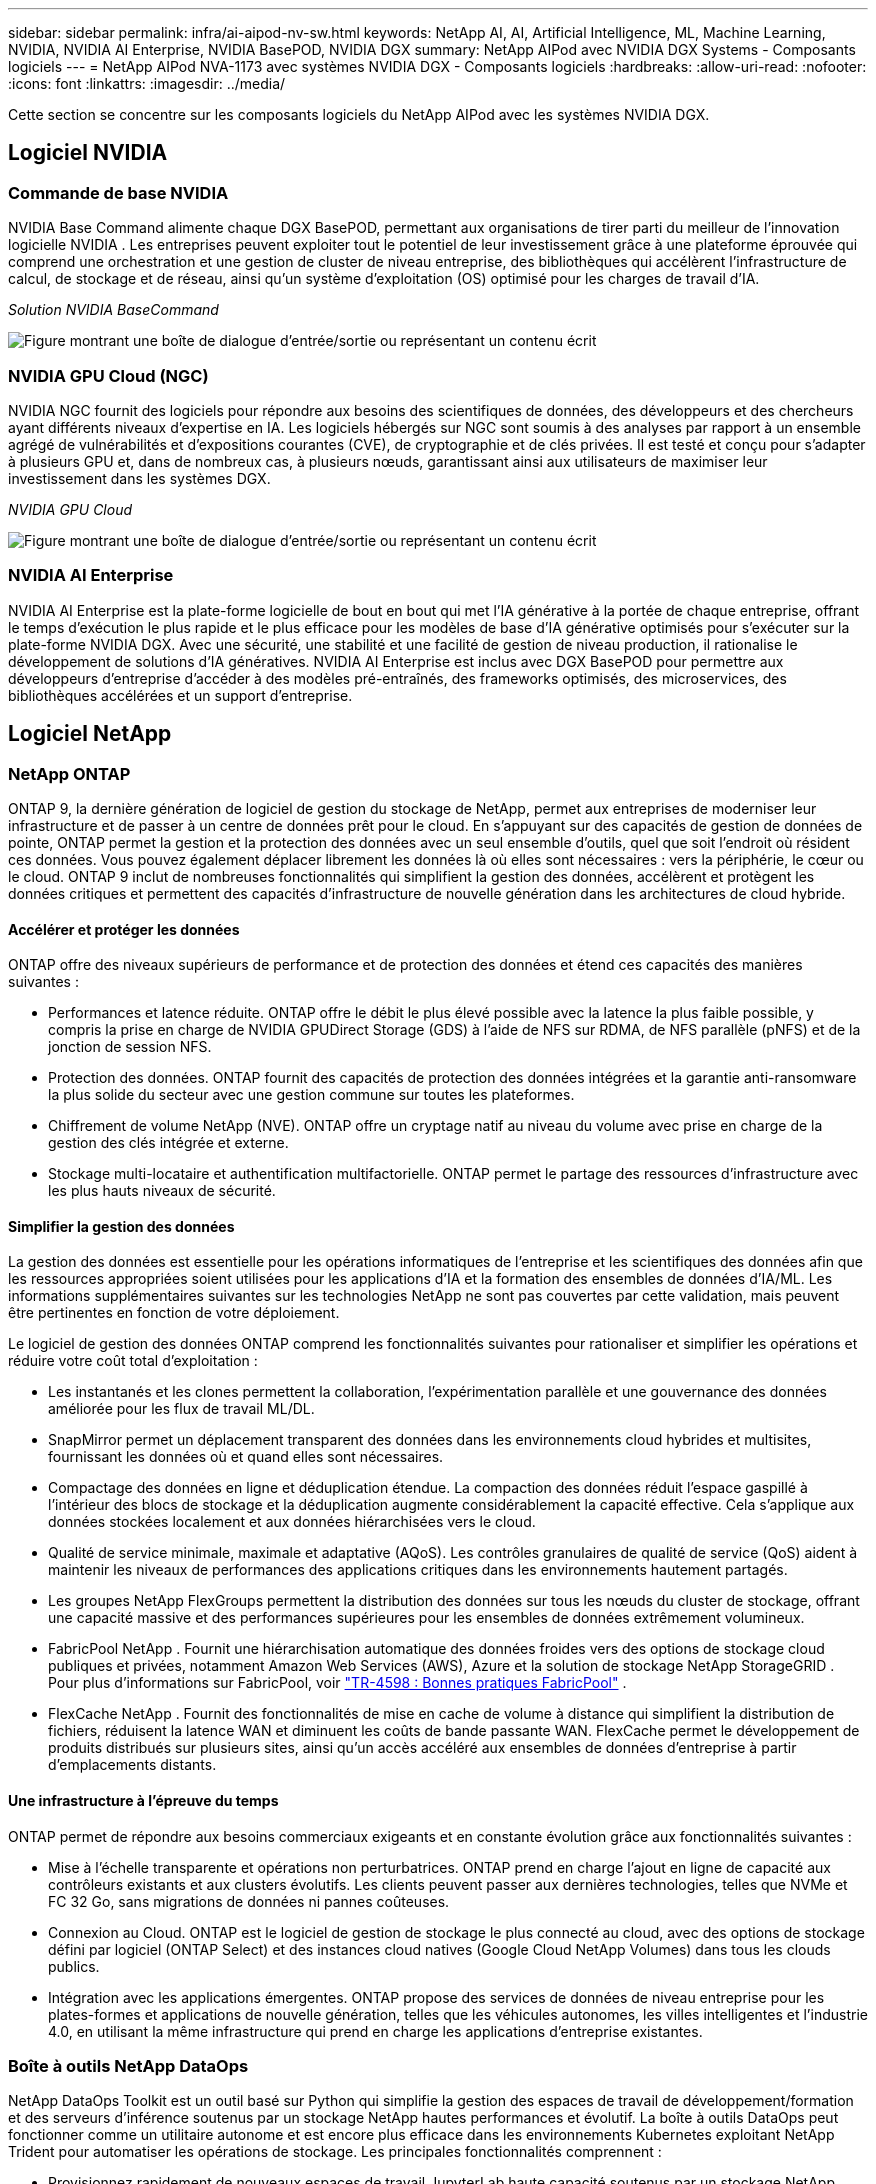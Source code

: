 ---
sidebar: sidebar 
permalink: infra/ai-aipod-nv-sw.html 
keywords: NetApp AI, AI, Artificial Intelligence, ML, Machine Learning, NVIDIA, NVIDIA AI Enterprise, NVIDIA BasePOD, NVIDIA DGX 
summary: NetApp AIPod avec NVIDIA DGX Systems - Composants logiciels 
---
= NetApp AIPod NVA-1173 avec systèmes NVIDIA DGX - Composants logiciels
:hardbreaks:
:allow-uri-read: 
:nofooter: 
:icons: font
:linkattrs: 
:imagesdir: ../media/


[role="lead"]
Cette section se concentre sur les composants logiciels du NetApp AIPod avec les systèmes NVIDIA DGX.



== Logiciel NVIDIA



=== Commande de base NVIDIA

NVIDIA Base Command alimente chaque DGX BasePOD, permettant aux organisations de tirer parti du meilleur de l'innovation logicielle NVIDIA .  Les entreprises peuvent exploiter tout le potentiel de leur investissement grâce à une plateforme éprouvée qui comprend une orchestration et une gestion de cluster de niveau entreprise, des bibliothèques qui accélèrent l'infrastructure de calcul, de stockage et de réseau, ainsi qu'un système d'exploitation (OS) optimisé pour les charges de travail d'IA.

_Solution NVIDIA BaseCommand_

image:aipod-nv-basecommand-new.png["Figure montrant une boîte de dialogue d'entrée/sortie ou représentant un contenu écrit"]



=== NVIDIA GPU Cloud (NGC)

NVIDIA NGC fournit des logiciels pour répondre aux besoins des scientifiques de données, des développeurs et des chercheurs ayant différents niveaux d'expertise en IA.  Les logiciels hébergés sur NGC sont soumis à des analyses par rapport à un ensemble agrégé de vulnérabilités et d'expositions courantes (CVE), de cryptographie et de clés privées.  Il est testé et conçu pour s'adapter à plusieurs GPU et, dans de nombreux cas, à plusieurs nœuds, garantissant ainsi aux utilisateurs de maximiser leur investissement dans les systèmes DGX.

_NVIDIA GPU Cloud_

image:aipod-nv-ngc.png["Figure montrant une boîte de dialogue d'entrée/sortie ou représentant un contenu écrit"]



=== NVIDIA AI Enterprise

NVIDIA AI Enterprise est la plate-forme logicielle de bout en bout qui met l'IA générative à la portée de chaque entreprise, offrant le temps d'exécution le plus rapide et le plus efficace pour les modèles de base d'IA générative optimisés pour s'exécuter sur la plate-forme NVIDIA DGX.  Avec une sécurité, une stabilité et une facilité de gestion de niveau production, il rationalise le développement de solutions d'IA génératives.  NVIDIA AI Enterprise est inclus avec DGX BasePOD pour permettre aux développeurs d'entreprise d'accéder à des modèles pré-entraînés, des frameworks optimisés, des microservices, des bibliothèques accélérées et un support d'entreprise.



== Logiciel NetApp



=== NetApp ONTAP

ONTAP 9, la dernière génération de logiciel de gestion du stockage de NetApp, permet aux entreprises de moderniser leur infrastructure et de passer à un centre de données prêt pour le cloud.  En s'appuyant sur des capacités de gestion de données de pointe, ONTAP permet la gestion et la protection des données avec un seul ensemble d'outils, quel que soit l'endroit où résident ces données.  Vous pouvez également déplacer librement les données là où elles sont nécessaires : vers la périphérie, le cœur ou le cloud.  ONTAP 9 inclut de nombreuses fonctionnalités qui simplifient la gestion des données, accélèrent et protègent les données critiques et permettent des capacités d'infrastructure de nouvelle génération dans les architectures de cloud hybride.



==== Accélérer et protéger les données

ONTAP offre des niveaux supérieurs de performance et de protection des données et étend ces capacités des manières suivantes :

* Performances et latence réduite.  ONTAP offre le débit le plus élevé possible avec la latence la plus faible possible, y compris la prise en charge de NVIDIA GPUDirect Storage (GDS) à l'aide de NFS sur RDMA, de NFS parallèle (pNFS) et de la jonction de session NFS.
* Protection des données.  ONTAP fournit des capacités de protection des données intégrées et la garantie anti-ransomware la plus solide du secteur avec une gestion commune sur toutes les plateformes.
* Chiffrement de volume NetApp (NVE).  ONTAP offre un cryptage natif au niveau du volume avec prise en charge de la gestion des clés intégrée et externe.
* Stockage multi-locataire et authentification multifactorielle.  ONTAP permet le partage des ressources d'infrastructure avec les plus hauts niveaux de sécurité.




==== Simplifier la gestion des données

La gestion des données est essentielle pour les opérations informatiques de l’entreprise et les scientifiques des données afin que les ressources appropriées soient utilisées pour les applications d’IA et la formation des ensembles de données d’IA/ML.  Les informations supplémentaires suivantes sur les technologies NetApp ne sont pas couvertes par cette validation, mais peuvent être pertinentes en fonction de votre déploiement.

Le logiciel de gestion des données ONTAP comprend les fonctionnalités suivantes pour rationaliser et simplifier les opérations et réduire votre coût total d'exploitation :

* Les instantanés et les clones permettent la collaboration, l'expérimentation parallèle et une gouvernance des données améliorée pour les flux de travail ML/DL.
* SnapMirror permet un déplacement transparent des données dans les environnements cloud hybrides et multisites, fournissant les données où et quand elles sont nécessaires.
* Compactage des données en ligne et déduplication étendue.  La compaction des données réduit l’espace gaspillé à l’intérieur des blocs de stockage et la déduplication augmente considérablement la capacité effective.  Cela s’applique aux données stockées localement et aux données hiérarchisées vers le cloud.
* Qualité de service minimale, maximale et adaptative (AQoS).  Les contrôles granulaires de qualité de service (QoS) aident à maintenir les niveaux de performances des applications critiques dans les environnements hautement partagés.
* Les groupes NetApp FlexGroups permettent la distribution des données sur tous les nœuds du cluster de stockage, offrant une capacité massive et des performances supérieures pour les ensembles de données extrêmement volumineux.
* FabricPool NetApp .  Fournit une hiérarchisation automatique des données froides vers des options de stockage cloud publiques et privées, notamment Amazon Web Services (AWS), Azure et la solution de stockage NetApp StorageGRID .  Pour plus d'informations sur FabricPool, voir https://www.netapp.com/pdf.html?item=/media/17239-tr4598pdf.pdf["TR-4598 : Bonnes pratiques FabricPool"^] .
* FlexCache NetApp .  Fournit des fonctionnalités de mise en cache de volume à distance qui simplifient la distribution de fichiers, réduisent la latence WAN et diminuent les coûts de bande passante WAN.  FlexCache permet le développement de produits distribués sur plusieurs sites, ainsi qu'un accès accéléré aux ensembles de données d'entreprise à partir d'emplacements distants.




==== Une infrastructure à l'épreuve du temps

ONTAP permet de répondre aux besoins commerciaux exigeants et en constante évolution grâce aux fonctionnalités suivantes :

* Mise à l'échelle transparente et opérations non perturbatrices.  ONTAP prend en charge l'ajout en ligne de capacité aux contrôleurs existants et aux clusters évolutifs.  Les clients peuvent passer aux dernières technologies, telles que NVMe et FC 32 Go, sans migrations de données ni pannes coûteuses.
* Connexion au Cloud.  ONTAP est le logiciel de gestion de stockage le plus connecté au cloud, avec des options de stockage défini par logiciel (ONTAP Select) et des instances cloud natives (Google Cloud NetApp Volumes) dans tous les clouds publics.
* Intégration avec les applications émergentes.  ONTAP propose des services de données de niveau entreprise pour les plates-formes et applications de nouvelle génération, telles que les véhicules autonomes, les villes intelligentes et l'industrie 4.0, en utilisant la même infrastructure qui prend en charge les applications d'entreprise existantes.




=== Boîte à outils NetApp DataOps

NetApp DataOps Toolkit est un outil basé sur Python qui simplifie la gestion des espaces de travail de développement/formation et des serveurs d'inférence soutenus par un stockage NetApp hautes performances et évolutif.  La boîte à outils DataOps peut fonctionner comme un utilitaire autonome et est encore plus efficace dans les environnements Kubernetes exploitant NetApp Trident pour automatiser les opérations de stockage.  Les principales fonctionnalités comprennent :

* Provisionnez rapidement de nouveaux espaces de travail JupyterLab haute capacité soutenus par un stockage NetApp hautes performances et évolutif.
* Provisionnez rapidement de nouvelles instances de NVIDIA Triton Inference Server soutenues par un stockage NetApp de classe entreprise.
* Clonage quasi instantané d'espaces de travail JupyterLab de grande capacité afin de permettre l'expérimentation ou l'itération rapide.
* Instantanés quasi instantanés des espaces de travail JupyterLab haute capacité pour la sauvegarde et/ou la traçabilité/l'établissement de référence.
* Provisionnement, clonage et instantanés quasi instantanés de volumes de données haute capacité et hautes performances.




=== NetApp Trident

Trident est un orchestrateur de stockage open source entièrement pris en charge pour les conteneurs et les distributions Kubernetes, y compris Anthos. Trident fonctionne avec l'ensemble du portefeuille de stockage NetApp , y compris NetApp ONTAP, et prend également en charge les connexions NFS, NVMe/TCP et iSCSI. Trident accélère le flux de travail DevOps en permettant aux utilisateurs finaux de provisionner et de gérer le stockage à partir de leurs systèmes de stockage NetApp sans nécessiter l'intervention d'un administrateur de stockage.
